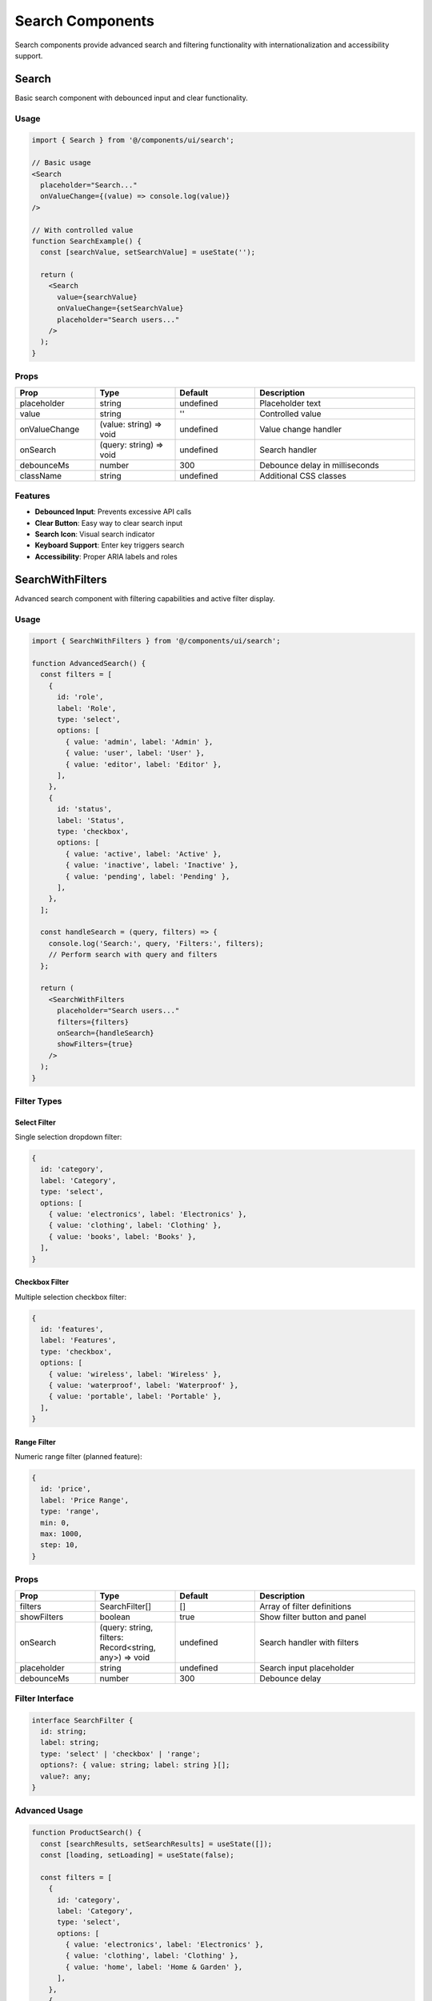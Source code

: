 Search Components
=================

Search components provide advanced search and filtering functionality with internationalization and accessibility support.

Search
------

Basic search component with debounced input and clear functionality.

Usage
~~~~~

.. code-block:: typescript

   import { Search } from '@/components/ui/search';

   // Basic usage
   <Search
     placeholder="Search..."
     onValueChange={(value) => console.log(value)}
   />

   // With controlled value
   function SearchExample() {
     const [searchValue, setSearchValue] = useState('');

     return (
       <Search
         value={searchValue}
         onValueChange={setSearchValue}
         placeholder="Search users..."
       />
     );
   }

Props
~~~~~

.. list-table::
   :header-rows: 1
   :widths: 20 20 20 40

   * - Prop
     - Type
     - Default
     - Description
   * - placeholder
     - string
     - undefined
     - Placeholder text
   * - value
     - string
     - ''
     - Controlled value
   * - onValueChange
     - (value: string) => void
     - undefined
     - Value change handler
   * - onSearch
     - (query: string) => void
     - undefined
     - Search handler
   * - debounceMs
     - number
     - 300
     - Debounce delay in milliseconds
   * - className
     - string
     - undefined
     - Additional CSS classes

Features
~~~~~~~~

* **Debounced Input**: Prevents excessive API calls
* **Clear Button**: Easy way to clear search input
* **Search Icon**: Visual search indicator
* **Keyboard Support**: Enter key triggers search
* **Accessibility**: Proper ARIA labels and roles

SearchWithFilters
-----------------

Advanced search component with filtering capabilities and active filter display.

Usage
~~~~~

.. code-block:: typescript

   import { SearchWithFilters } from '@/components/ui/search';

   function AdvancedSearch() {
     const filters = [
       {
         id: 'role',
         label: 'Role',
         type: 'select',
         options: [
           { value: 'admin', label: 'Admin' },
           { value: 'user', label: 'User' },
           { value: 'editor', label: 'Editor' },
         ],
       },
       {
         id: 'status',
         label: 'Status',
         type: 'checkbox',
         options: [
           { value: 'active', label: 'Active' },
           { value: 'inactive', label: 'Inactive' },
           { value: 'pending', label: 'Pending' },
         ],
       },
     ];

     const handleSearch = (query, filters) => {
       console.log('Search:', query, 'Filters:', filters);
       // Perform search with query and filters
     };

     return (
       <SearchWithFilters
         placeholder="Search users..."
         filters={filters}
         onSearch={handleSearch}
         showFilters={true}
       />
     );
   }

Filter Types
~~~~~~~~~~~~

Select Filter
^^^^^^^^^^^^^

Single selection dropdown filter:

.. code-block:: typescript

   {
     id: 'category',
     label: 'Category',
     type: 'select',
     options: [
       { value: 'electronics', label: 'Electronics' },
       { value: 'clothing', label: 'Clothing' },
       { value: 'books', label: 'Books' },
     ],
   }

Checkbox Filter
^^^^^^^^^^^^^^^

Multiple selection checkbox filter:

.. code-block:: typescript

   {
     id: 'features',
     label: 'Features',
     type: 'checkbox',
     options: [
       { value: 'wireless', label: 'Wireless' },
       { value: 'waterproof', label: 'Waterproof' },
       { value: 'portable', label: 'Portable' },
     ],
   }

Range Filter
^^^^^^^^^^^^

Numeric range filter (planned feature):

.. code-block:: typescript

   {
     id: 'price',
     label: 'Price Range',
     type: 'range',
     min: 0,
     max: 1000,
     step: 10,
   }

Props
~~~~~

.. list-table::
   :header-rows: 1
   :widths: 20 20 20 40

   * - Prop
     - Type
     - Default
     - Description
   * - filters
     - SearchFilter[]
     - []
     - Array of filter definitions
   * - showFilters
     - boolean
     - true
     - Show filter button and panel
   * - onSearch
     - (query: string, filters: Record<string, any>) => void
     - undefined
     - Search handler with filters
   * - placeholder
     - string
     - undefined
     - Search input placeholder
   * - debounceMs
     - number
     - 300
     - Debounce delay

Filter Interface
~~~~~~~~~~~~~~~~

.. code-block:: typescript

   interface SearchFilter {
     id: string;
     label: string;
     type: 'select' | 'checkbox' | 'range';
     options?: { value: string; label: string }[];
     value?: any;
   }

Advanced Usage
~~~~~~~~~~~~~~

.. code-block:: typescript

   function ProductSearch() {
     const [searchResults, setSearchResults] = useState([]);
     const [loading, setLoading] = useState(false);

     const filters = [
       {
         id: 'category',
         label: 'Category',
         type: 'select',
         options: [
           { value: 'electronics', label: 'Electronics' },
           { value: 'clothing', label: 'Clothing' },
           { value: 'home', label: 'Home & Garden' },
         ],
       },
       {
         id: 'brand',
         label: 'Brand',
         type: 'checkbox',
         options: [
           { value: 'apple', label: 'Apple' },
           { value: 'samsung', label: 'Samsung' },
           { value: 'sony', label: 'Sony' },
         ],
       },
       {
         id: 'availability',
         label: 'Availability',
         type: 'checkbox',
         options: [
           { value: 'in-stock', label: 'In Stock' },
           { value: 'on-sale', label: 'On Sale' },
           { value: 'new-arrival', label: 'New Arrival' },
         ],
       },
     ];

     const handleSearch = async (query, filterValues) => {
       setLoading(true);
       try {
         const results = await searchProducts({
           query,
           filters: filterValues,
         });
         setSearchResults(results);
       } catch (error) {
         console.error('Search failed:', error);
       } finally {
         setLoading(false);
       }
     };

     return (
       <div className="space-y-6">
         <SearchWithFilters
           placeholder="Search products..."
           filters={filters}
           onSearch={handleSearch}
         />
         
         {loading && (
           <div className="text-center py-8">
             <div className="animate-spin rounded-full h-8 w-8 border-b-2 border-primary mx-auto"></div>
             <p className="mt-2 text-muted-foreground">Searching...</p>
           </div>
         )}
         
         <div className="grid grid-cols-1 md:grid-cols-2 lg:grid-cols-3 gap-6">
           {searchResults.map((product) => (
             <ProductCard key={product.id} product={product} />
           ))}
         </div>
       </div>
     );
   }

Search Patterns
---------------

Real-time Search
~~~~~~~~~~~~~~~~

.. code-block:: typescript

   function RealTimeSearch() {
     const [query, setQuery] = useState('');
     const [results, setResults] = useState([]);
     const [loading, setLoading] = useState(false);

     // Debounced search effect
     useEffect(() => {
       if (!query.trim()) {
         setResults([]);
         return;
       }

       const timeoutId = setTimeout(async () => {
         setLoading(true);
         try {
           const searchResults = await performSearch(query);
           setResults(searchResults);
         } catch (error) {
           console.error('Search error:', error);
         } finally {
           setLoading(false);
         }
       }, 300);

       return () => clearTimeout(timeoutId);
     }, [query]);

     return (
       <div className="relative">
         <Search
           value={query}
           onValueChange={setQuery}
           placeholder="Search in real-time..."
         />
         
         {query && (
           <div className="absolute top-full left-0 right-0 mt-1 bg-background border rounded-md shadow-lg z-50">
             {loading ? (
               <div className="p-4 text-center">
                 <div className="animate-spin rounded-full h-4 w-4 border-b-2 border-primary mx-auto"></div>
               </div>
             ) : results.length > 0 ? (
               <ul className="max-h-60 overflow-auto">
                 {results.map((result) => (
                   <li key={result.id} className="p-2 hover:bg-accent cursor-pointer">
                     {result.title}
                   </li>
                 ))}
               </ul>
             ) : (
               <div className="p-4 text-center text-muted-foreground">
                 No results found
               </div>
             )}
           </div>
         )}
       </div>
     );
   }

Search with Autocomplete
~~~~~~~~~~~~~~~~~~~~~~~~

.. code-block:: typescript

   function AutocompleteSearch() {
     const [query, setQuery] = useState('');
     const [suggestions, setSuggestions] = useState([]);
     const [showSuggestions, setShowSuggestions] = useState(false);

     const handleSearch = async (searchQuery) => {
       if (searchQuery.length < 2) {
         setSuggestions([]);
         return;
       }

       try {
         const results = await getSuggestions(searchQuery);
         setSuggestions(results);
         setShowSuggestions(true);
       } catch (error) {
         console.error('Autocomplete error:', error);
       }
     };

     const handleSelectSuggestion = (suggestion) => {
       setQuery(suggestion);
       setShowSuggestions(false);
       // Perform actual search
       performFullSearch(suggestion);
     };

     return (
       <div className="relative">
         <Search
           value={query}
           onValueChange={(value) => {
             setQuery(value);
             handleSearch(value);
           }}
           placeholder="Start typing for suggestions..."
         />
         
         {showSuggestions && suggestions.length > 0 && (
           <div className="absolute top-full left-0 right-0 mt-1 bg-background border rounded-md shadow-lg z-50">
             <ul>
               {suggestions.map((suggestion, index) => (
                 <li
                   key={index}
                   className="p-2 hover:bg-accent cursor-pointer"
                   onClick={() => handleSelectSuggestion(suggestion)}
                 >
                   {suggestion}
                 </li>
               ))}
             </ul>
           </div>
         )}
       </div>
     );
   }

Saved Searches
~~~~~~~~~~~~~~

.. code-block:: typescript

   function SavedSearches() {
     const [savedSearches, setSavedSearches] = useState([]);
     const [currentSearch, setCurrentSearch] = useState({ query: '', filters: {} });

     const saveCurrentSearch = () => {
       const searchName = prompt('Enter a name for this search:');
       if (searchName) {
         const newSearch = {
           id: Date.now(),
           name: searchName,
           query: currentSearch.query,
           filters: currentSearch.filters,
           createdAt: new Date(),
         };
         setSavedSearches([...savedSearches, newSearch]);
       }
     };

     const loadSavedSearch = (search) => {
       setCurrentSearch({
         query: search.query,
         filters: search.filters,
       });
       // Trigger search
       performSearch(search.query, search.filters);
     };

     return (
       <div className="space-y-4">
         <div className="flex items-center space-x-2">
           <SearchWithFilters
             value={currentSearch.query}
             filters={filters}
             onSearch={(query, filters) => {
               setCurrentSearch({ query, filters });
               performSearch(query, filters);
             }}
           />
           <Button onClick={saveCurrentSearch} variant="outline">
             Save Search
           </Button>
         </div>
         
         {savedSearches.length > 0 && (
           <div>
             <h3 className="text-sm font-medium mb-2">Saved Searches</h3>
             <div className="flex flex-wrap gap-2">
               {savedSearches.map((search) => (
                 <Button
                   key={search.id}
                   variant="outline"
                   size="sm"
                   onClick={() => loadSavedSearch(search)}
                 >
                   {search.name}
                 </Button>
               ))}
             </div>
           </div>
         )}
       </div>
     );
   }

Filter Management
-----------------

Dynamic Filters
~~~~~~~~~~~~~~~

.. code-block:: typescript

   function DynamicFilters() {
     const [availableFilters, setAvailableFilters] = useState([]);
     const [activeFilters, setActiveFilters] = useState([]);

     useEffect(() => {
       // Load available filters based on context
       loadAvailableFilters().then(setAvailableFilters);
     }, []);

     const addFilter = (filterId) => {
       const filter = availableFilters.find(f => f.id === filterId);
       if (filter && !activeFilters.find(f => f.id === filterId)) {
         setActiveFilters([...activeFilters, filter]);
       }
     };

     const removeFilter = (filterId) => {
       setActiveFilters(activeFilters.filter(f => f.id !== filterId));
     };

     return (
       <div className="space-y-4">
         <SearchWithFilters
           filters={activeFilters}
           onSearch={handleSearch}
         />
         
         <div>
           <h3 className="text-sm font-medium mb-2">Add Filters</h3>
           <div className="flex flex-wrap gap-2">
             {availableFilters
               .filter(f => !activeFilters.find(af => af.id === f.id))
               .map((filter) => (
                 <Button
                   key={filter.id}
                   variant="outline"
                   size="sm"
                   onClick={() => addFilter(filter.id)}
                 >
                   + {filter.label}
                 </Button>
               ))}
           </div>
         </div>
       </div>
     );
   }

Filter Presets
~~~~~~~~~~~~~~

.. code-block:: typescript

   function FilterPresets() {
     const presets = [
       {
         name: 'Active Users',
         filters: { status: ['active'], role: 'user' },
       },
       {
         name: 'Recent Orders',
         filters: { dateRange: 'last-7-days', status: ['completed'] },
       },
       {
         name: 'High Priority',
         filters: { priority: ['high', 'urgent'] },
       },
     ];

     const applyPreset = (preset) => {
       // Apply preset filters
       setCurrentFilters(preset.filters);
       performSearch('', preset.filters);
     };

     return (
       <div className="space-y-4">
         <div>
           <h3 className="text-sm font-medium mb-2">Quick Filters</h3>
           <div className="flex flex-wrap gap-2">
             {presets.map((preset) => (
               <Button
                 key={preset.name}
                 variant="outline"
                 size="sm"
                 onClick={() => applyPreset(preset)}
               >
                 {preset.name}
               </Button>
             ))}
           </div>
         </div>
         
         <SearchWithFilters
           filters={filters}
           onSearch={handleSearch}
         />
       </div>
     );
   }

Internationalization
--------------------

Search components support internationalization:

.. code-block:: typescript

   import { useTranslations } from 'next-intl';

   function LocalizedSearch() {
     const t = useTranslations('search');

     const filters = [
       {
         id: 'status',
         label: t('filters.status'),
         type: 'select',
         options: [
           { value: 'active', label: t('status.active') },
           { value: 'inactive', label: t('status.inactive') },
         ],
       },
     ];

     return (
       <SearchWithFilters
         placeholder={t('placeholder')}
         filters={filters}
         onSearch={handleSearch}
       />
     );
   }

Translation Keys
~~~~~~~~~~~~~~~~

.. code-block:: json

   {
     "search": {
       "placeholder": "Search...",
       "noResults": "No results found",
       "filters": {
         "status": "Status",
         "category": "Category",
         "dateRange": "Date Range"
       },
       "status": {
         "active": "Active",
         "inactive": "Inactive",
         "pending": "Pending"
       }
     }
   }

Accessibility
-------------

Search components follow WCAG 2.1 AA guidelines:

* **Keyboard Navigation**: Full keyboard support for all interactions
* **Screen Readers**: Proper ARIA labels and live regions
* **Focus Management**: Logical focus order and visible indicators
* **Search Results**: Results are announced to screen readers
* **Filter State**: Filter changes are communicated accessibly

.. code-block:: typescript

   // Accessible search with live region
   <div>
     <Search
       placeholder="Search users"
       aria-label="Search users"
       onSearch={handleSearch}
     />
     <div aria-live="polite" aria-atomic="true" className="sr-only">
       {searchResults.length > 0 
         ? `${searchResults.length} results found`
         : 'No results found'
       }
     </div>
   </div>

Performance
-----------

Search components are optimized for performance:

* **Debounced Input**: Prevents excessive API calls
* **Memoized Filters**: Filter options are memoized
* **Virtual Scrolling**: For large result sets
* **Request Cancellation**: Previous requests are cancelled

.. code-block:: typescript

   // Optimized search with request cancellation
   function OptimizedSearch() {
     const abortControllerRef = useRef();

     const handleSearch = useCallback(async (query, filters) => {
       // Cancel previous request
       if (abortControllerRef.current) {
         abortControllerRef.current.abort();
       }

       // Create new abort controller
       abortControllerRef.current = new AbortController();

       try {
         const results = await searchAPI(query, filters, {
           signal: abortControllerRef.current.signal,
         });
         setResults(results);
       } catch (error) {
         if (error.name !== 'AbortError') {
           console.error('Search error:', error);
         }
       }
     }, []);

     return (
       <SearchWithFilters
         onSearch={handleSearch}
         debounceMs={300}
       />
     );
   }

Testing
-------

Search components include comprehensive tests:

* **Search Functionality**: Search queries work correctly
* **Filter Application**: Filters are applied and cleared correctly
* **Debouncing**: Input debouncing works as expected
* **Accessibility**: ARIA attributes and keyboard navigation
* **Performance**: No memory leaks or excessive re-renders
